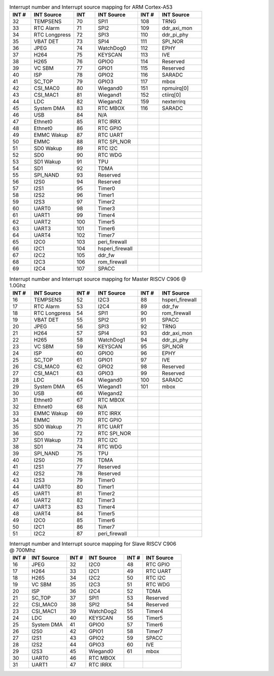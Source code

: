 .. _table_a53_interrupts_map:
.. table:: Interrupt number and Interrupt source mapping for ARM Cortex-A53
	:widths: 1 2 1 2 1 2

	======  ==================  ======  ===================  ======  ============
	INT #   INT Source          INT     INT Source           INT #   INT Source
	======  ==================  ======  ===================  ======  ============
	32      TEMPSENS            70      SPI1                 108     TRNG
	33      RTC Alarm           71      SPI2                 109     ddr_axi_mon
	34      RTC Longpress       72      SPI3                 110     ddr_pi_phy
	35      VBAT DET            73      SPI4                 111     SPI_NOR
	36      JPEG                74      WatchDog0            112     EPHY
	37      H264                75      KEYSCAN              113     IVE
	38      H265                76      GPIO0                114     Reserved
	39      VC SBM              77      GPIO1                115     Reserved
	40      ISP                 78      GPIO2                116     SARADC
	41      SC_TOP              79      GPIO3                117     mbox
	42      CSI_MAC0            80      Wiegand0             151     npmuirq[0]
	43      CSI_MAC1            81      Wiegand1             152     ctiirq[0]
	44      LDC                 82      Wiegand2             159     nexterrirq
	45      System DMA          83      RTC MBOX             116     SARADC
	46      USB                 84      N/A                  \       \
	47      Ethnet0             85      RTC IRRX             \       \
	48      Ethnet0             86      RTC GPIO             \       \
	49      EMMC Wakup          87      RTC UART             \       \
	50      EMMC                88      RTC SPI_NOR          \       \
	51      SD0 Wakup           89      RTC I2C              \       \
	52      SD0                 90      RTC WDG              \       \
	53      SD1 Wakup           91      TPU                  \       \
	54      SD1                 92      TDMA                 \       \
	55      SPI_NAND            93      Reserved             \       \
	56      I2S0                94      Reserved             \       \
	57      I2S1                95      Timer0               \       \
	58      I2S2                96      Timer1               \       \
	59      I2S3                97      Timer2               \       \
	60      UART0               98      Timer3               \       \
	61      UART1               99      Timer4               \       \
	62      UART2               100     Timer5               \       \
	63      UART3               101     Timer6               \       \
	64      UART4               102     Timer7               \       \
	65      I2C0                103     peri_firewall        \       \
	66      I2C1                104     hsperi_firewall      \       \
	67      I2C2                105     ddr_fw               \       \
	68      I2C3                106     rom_firewall         \       \
	69      I2C4                107     SPACC                \       \
	======  ==================  ======  ===================  ======  ============


.. _table_c906-master_interrupts_map:
.. table:: Interrupt number and Interrupt source mapping for Master RISCV C906 @ 1.0Ghz
	:widths: 1 2 1 2 1 2

	======  ==================  ======  ==================  ======  ======
	INT #   INT Source          INT #   INT Source          INT #   INT Source
	======  ==================  ======  ==================  ======  ======
	16      TEMPSENS            52      I2C3                88      hsperi_firewall
	17      RTC Alarm           53      I2C4                89      ddr_fw
	18      RTC Longpress       54      SPI1                90      rom_firewall
	19      VBAT DET            55      SPI2                91      SPACC
	20      JPEG                56      SPI3                92      TRNG
	21      H264                57      SPI4                93      ddr_axi_mon
	22      H265                58      WatchDog1           94      ddr_pi_phy
	23      VC SBM              59      KEYSCAN             95      SPI_NOR
	24      ISP                 60      GPIO0               96      EPHY
	25      SC_TOP              61      GPIO1               97      IVE
	26      CSI_MAC0            62      GPIO2               98      Reserved
	27      CSI_MAC1            63      GPIO3               99      Reserved
	28      LDC                 64      Wiegand0            100     SARADC
	29      System DMA          65      Wiegand1            101     mbox
	30      USB                 66      Wiegand2            \       \
	31      Ethnet0             67      RTC MBOX            \       \
	32      Ethnet0             68      N/A                 \       \
	33      EMMC Wakup          69      RTC IRRX            \       \
	34      EMMC                70      RTC GPIO            \       \
	35      SD0 Wakup           71      RTC UART            \       \
	36      SD0                 72      RTC SPI_NOR         \       \
	37      SD1 Wakup           73      RTC I2C             \       \
	38      SD1                 74      RTC WDG             \       \
	39      SPI_NAND            75      TPU                 \       \
	40      I2S0                76      TDMA                \       \
	41      I2S1                77      Reserved            \       \
	42      I2S2                78      Reserved            \       \
	43      I2S3                79      Timer0              \       \
	44      UART0               80      Timer1              \       \
	45      UART1               81      Timer2              \       \
	46      UART2               82      Timer3              \       \
	47      UART3               83      Timer4              \       \
	48      UART4               84      Timer5              \       \
	49      I2C0                85      Timer6              \       \
	50      I2C1                86      Timer7              \       \
	51      I2C2                87      peri_firewall       \       \
	======  ==================  ======  ==================  ======  ======

.. _table_c906-slave_interrupts_map:
.. table:: Interrupt number and Interrupt source mapping for Slave RISCV C906 @ 700Mhz
	:widths: 1 2 1 2 1 2

	======  ===============  ======  ===============  ======  ======
	INT #   INT Source       INT #   INT Source       INT #   INT Source
	======  ===============  ======  ===============  ======  ======
	16      JPEG             32      I2C0             48      RTC GPIO
	17      H264             33      I2C1             49      RTC UART
	18      H265             34      I2C2             50      RTC I2C
	19      VC SBM           35      I2C3             51      RTC WDG
	20      ISP              36      I2C4             52      TDMA
	21      SC_TOP           37      SPI1             53      Reserved
	22      CSI_MAC0         38      SPI2             54      Reserved
	23      CSI_MAC1         39      WatchDog2        55      Timer4
	24      LDC              40      KEYSCAN          56      Timer5
	25      System DMA       41      GPIO0            57      Timer6
	26      I2S0             42      GPIO1            58      Timer7
	27      I2S1             43      GPIO2            59      SPACC
	28      I2S2             44      GPIO3            60      IVE
	29      I2S3             45      Wiegand0         61      mbox
	30      UART0            46      RTC MBOX         \       \
	31      UART1            47      RTC IRRX         \       \
	======  ===============  ======  ===============  ======  ======
